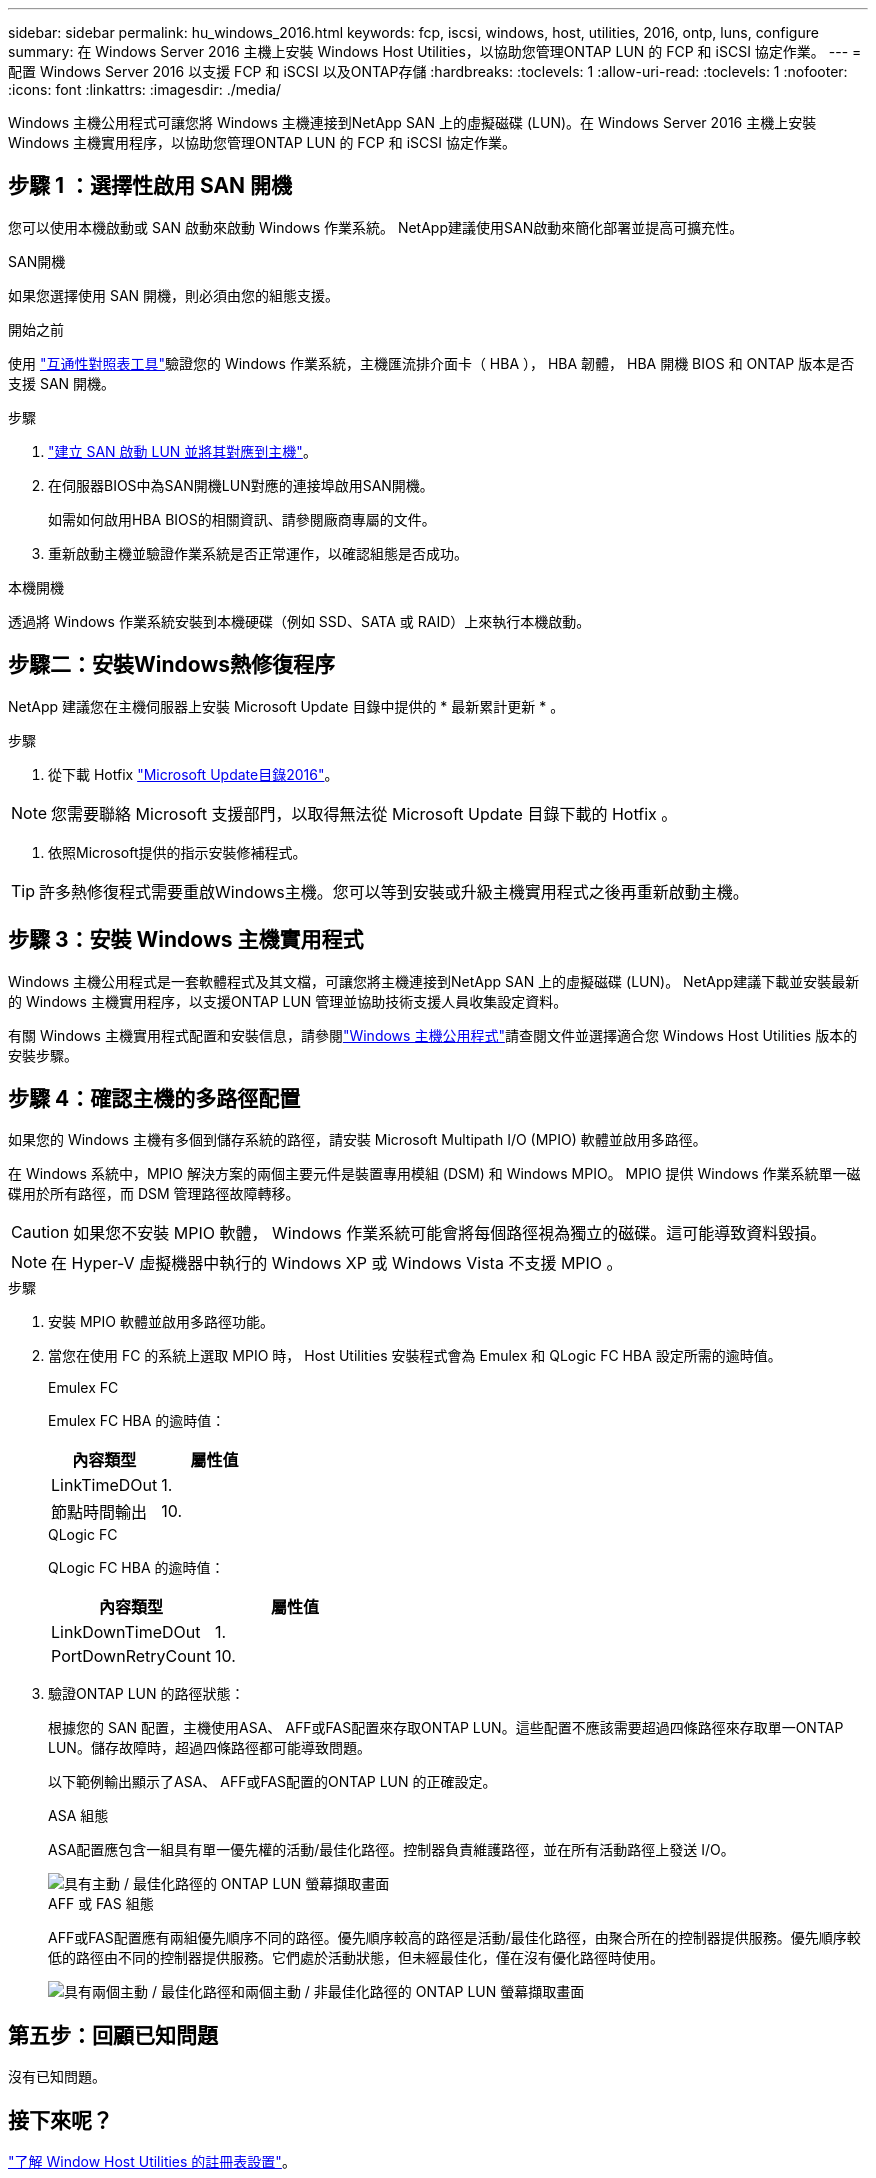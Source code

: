 ---
sidebar: sidebar 
permalink: hu_windows_2016.html 
keywords: fcp, iscsi, windows, host, utilities, 2016, ontp, luns, configure 
summary: 在 Windows Server 2016 主機上安裝 Windows Host Utilities，以協助您管理ONTAP LUN 的 FCP 和 iSCSI 協定作業。 
---
= 配置 Windows Server 2016 以支援 FCP 和 iSCSI 以及ONTAP存儲
:hardbreaks:
:toclevels: 1
:allow-uri-read: 
:toclevels: 1
:nofooter: 
:icons: font
:linkattrs: 
:imagesdir: ./media/


[role="lead"]
Windows 主機公用程式可讓您將 Windows 主機連接到NetApp SAN 上的虛擬磁碟 (LUN)。在 Windows Server 2016 主機上安裝 Windows 主機實用程序，以協助您管理ONTAP LUN 的 FCP 和 iSCSI 協定作業。



== 步驟 1 ：選擇性啟用 SAN 開機

您可以使用本機啟動或 SAN 啟動來啟動 Windows 作業系統。  NetApp建議使用SAN啟動來簡化部署並提高可擴充性。

[role="tabbed-block"]
====
.SAN開機
--
如果您選擇使用 SAN 開機，則必須由您的組態支援。

.開始之前
使用 https://mysupport.netapp.com/matrix/#welcome["互通性對照表工具"^]驗證您的 Windows 作業系統，主機匯流排介面卡（ HBA ）， HBA 韌體， HBA 開機 BIOS 和 ONTAP 版本是否支援 SAN 開機。

.步驟
. link:https://docs.netapp.com/us-en/ontap/san-management/index.html["建立 SAN 啟動 LUN 並將其對應到主機"^]。
. 在伺服器BIOS中為SAN開機LUN對應的連接埠啟用SAN開機。
+
如需如何啟用HBA BIOS的相關資訊、請參閱廠商專屬的文件。

. 重新啟動主機並驗證作業系統是否正常運作，以確認組態是否成功。


--
.本機開機
--
透過將 Windows 作業系統安裝到本機硬碟（例如 SSD、SATA 或 RAID）上來執行本機啟動。

--
====


== 步驟二：安裝Windows熱修復程序

NetApp 建議您在主機伺服器上安裝 Microsoft Update 目錄中提供的 * 最新累計更新 * 。

.步驟
. 從下載 Hotfix link:https://www.catalog.update.microsoft.com/Search.aspx?q=Update+Windows+Server+2016["Microsoft Update目錄2016"^]。



NOTE: 您需要聯絡 Microsoft 支援部門，以取得無法從 Microsoft Update 目錄下載的 Hotfix 。

. 依照Microsoft提供的指示安裝修補程式。



TIP: 許多熱修復程式需要重啟Windows主機。您可以等到安裝或升級主機實用程式之後再重新啟動主機。



== 步驟 3：安裝 Windows 主機實用程式

Windows 主機公用程式是一套軟體程式及其文檔，可讓您將主機連接到NetApp SAN 上的虛擬磁碟 (LUN)。  NetApp建議下載並安裝最新的 Windows 主機實用程序，以支援ONTAP LUN 管理並協助技術支援人員收集設定資料。

有關 Windows 主機實用程式配置和安裝信息，請參閱link:https://docs.netapp.com/us-en/ontap-sanhost/hu_wuhu_71_rn.html["Windows 主機公用程式"]請查閱文件並選擇適合您 Windows Host Utilities 版本的安裝步驟。



== 步驟 4：確認主機的多路徑配置

如果您的 Windows 主機有多個到儲存系統的路徑，請安裝 Microsoft Multipath I/O (MPIO) 軟體並啟用多路徑。

在 Windows 系統中，MPIO 解決方案的兩個主要元件是裝置專用模組 (DSM) 和 Windows MPIO。  MPIO 提供 Windows 作業系統單一磁碟用於所有路徑，而 DSM 管理路徑故障轉移。


CAUTION: 如果您不安裝 MPIO 軟體， Windows 作業系統可能會將每個路徑視為獨立的磁碟。這可能導致資料毀損。


NOTE: 在 Hyper-V 虛擬機器中執行的 Windows XP 或 Windows Vista 不支援 MPIO 。

.步驟
. 安裝 MPIO 軟體並啟用多路徑功能。
. 當您在使用 FC 的系統上選取 MPIO 時， Host Utilities 安裝程式會為 Emulex 和 QLogic FC HBA 設定所需的逾時值。
+
[role="tabbed-block"]
====
.Emulex FC
--
Emulex FC HBA 的逾時值：

[cols="2*"]
|===
| 內容類型 | 屬性值 


| LinkTimeDOut | 1. 


| 節點時間輸出 | 10. 
|===
--
.QLogic FC
--
QLogic FC HBA 的逾時值：

[cols="2*"]
|===
| 內容類型 | 屬性值 


| LinkDownTimeDOut | 1. 


| PortDownRetryCount | 10. 
|===
--
====
. 驗證ONTAP LUN 的路徑狀態：
+
根據您的 SAN 配置，主機使用ASA、 AFF或FAS配置來存取ONTAP LUN。這些配置不應該需要超過四條路徑來存取單一ONTAP LUN。儲存故障時，超過四條路徑都可能導致問題。

+
以下範例輸出顯示了ASA、 AFF或FAS配置的ONTAP LUN 的正確設定。

+
[role="tabbed-block"]
====
.ASA 組態
--
ASA配置應包含一組具有單一優先權的活動/最佳化路徑。控制器負責維護路徑，並在所有活動路徑上發送 I/O。

image::asa.png[具有主動 / 最佳化路徑的 ONTAP LUN 螢幕擷取畫面]

--
.AFF 或 FAS 組態
--
AFF或FAS配置應有兩組優先順序不同的路徑。優先順序較高的路徑是活動/最佳化路徑，由聚合所在的控制器提供服務。優先順序較低的路徑由不同的控制器提供服務。它們處於活動狀態，但未經最佳化，僅在沒有優化路徑時使用。

image::nonasa.png[具有兩個主動 / 最佳化路徑和兩個主動 / 非最佳化路徑的 ONTAP LUN 螢幕擷取畫面]

--
====




== 第五步：回顧已知問題

沒有已知問題。



== 接下來呢？

link:hu_wuhu_hba_settings.html["了解 Window Host Utilities 的註冊表設置"]。

